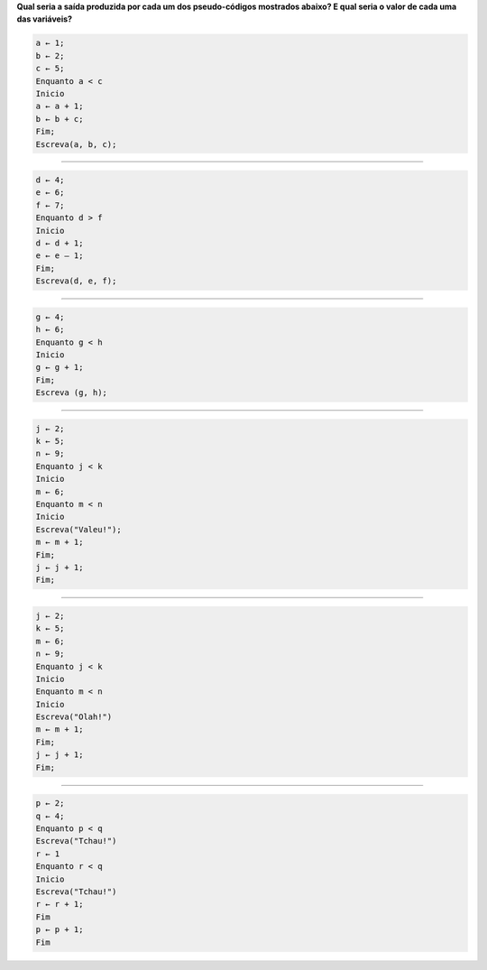 **Qual seria a saída produzida por cada um dos pseudo-códigos mostrados abaixo?
E qual seria o valor de cada uma das variáveis?**

.. code-block:: console

  a ← 1;
  b ← 2;
  c ← 5;  
  Enquanto a < c  
  Inicio  
  a ← a + 1;  
  b ← b + c;  
  Fim;  
  Escreva(a, b, c);  

________________________________

.. code-block:: console

  d ← 4;
  e ← 6;
  f ← 7;
  Enquanto d > f
  Inicio
  d ← d + 1;
  e ← e – 1;
  Fim;
  Escreva(d, e, f);  
  
________________________________
  
.. code-block:: console
  
  g ← 4;
  h ← 6;
  Enquanto g < h
  Inicio
  g ← g + 1;
  Fim;
  Escreva (g, h);  
   
________________________________
  
.. code-block:: console
  
  j ← 2;
  k ← 5;
  n ← 9;
  Enquanto j < k
  Inicio
  m ← 6;
  Enquanto m < n
  Inicio
  Escreva("Valeu!");
  m ← m + 1;
  Fim;
  j ← j + 1;
  Fim;  
   
________________________________
  
.. code-block:: console
  
  j ← 2;
  k ← 5;
  m ← 6;
  n ← 9;
  Enquanto j < k
  Inicio
  Enquanto m < n
  Inicio
  Escreva("Olah!")
  m ← m + 1;
  Fim;
  j ← j + 1;
  Fim;  
     
________________________________
  
.. code-block:: console
  
  p ← 2;
  q ← 4;
  Enquanto p < q
  Escreva("Tchau!")
  r ← 1
  Enquanto r < q
  Inicio
  Escreva("Tchau!")
  r ← r + 1;
  Fim
  p ← p + 1;
  Fim
